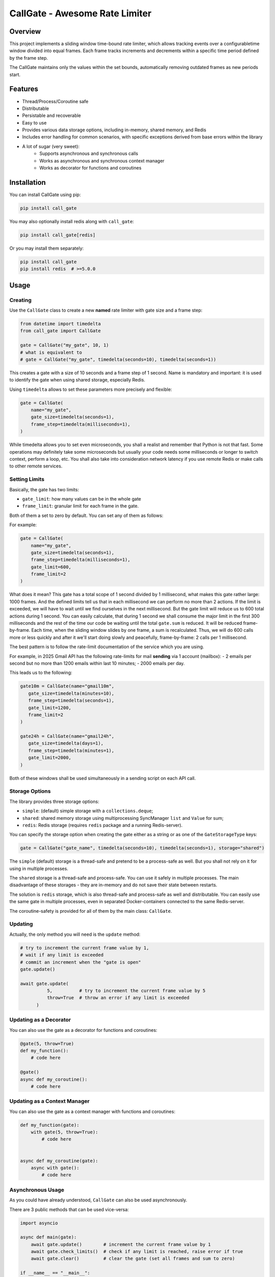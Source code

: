 
CallGate - Awesome Rate Limiter
=================================


.. |made-with-python| image:: https://img.shields.io/badge/Made%20with-Python-1f425f.svg
   :target: https://www.python.org/

.. image:: https://img.shields.io/static/v1?label=ruff&message=passed&color=success
   :alt: Ruff
   :target: https://github.com/SerGeRybakov/call_gate/actions?query=workflow%3A%22Lint%22

.. image:: https://img.shields.io/static/v1?label=mypy&message=passed&color=success
   :alt: Mypy
   :target: https://github.com/SerGeRybakov/call_gate/actions?query=workflow%3A%22Type+Check%22

.. image:: https://img.shields.io/static/v1?label=pytest&message=passed&color=brightgreen
   :alt: Pytest
   :target: https://github.com/SerGeRybakov/call_gate/actions?query=workflow%3A%22Test%22

.. |CI| image::https://github.com/SerGeRybakov/call_gate/actions/workflows/workflow.yml/badge.svg
   :target: https://github.com/SerGeRybakov/call_gate/actions/workflows/workflow.yml

.. image:: https://img.shields.io/github/workflow/status/SerGeRybakov/call_gate/CI
   :alt: CI Status
   :target: https://github.com/SerGeRybakov/call_gate/actions

.. image:: https://codecov.io/gh/SerGeRybakov/call_gate/graph/badge.svg?token=NM5VXTXF21
   :target: https://codecov.io/gh/SerGeRybakov/call_gate

.. |PyPI version fury.io| image:: https://badge.fury.io/py/ansicolortags.svg
   :target: https://pypi.python.org/pypi/ansicolortags/

.. |PyPI license| image:: https://img.shields.io/pypi/l/ansicolortags.svg
   :target: https://pypi.python.org/pypi/ansicolortags/

.. |PyPI pyversions| image:: https://img.shields.io/pypi/pyversions/ansicolortags.svg
   :target: https://pypi.python.org/pypi/ansicolortags/

.. |GitHub make-a-pull-requests| image:: https://img.shields.io/badge/PRs-welcome-brightgreen.svg?style=flat-square
   :target: http://makeapullrequest.com

.. |Open Source Love svg1| image:: https://badges.frapsoft.com/os/v1/open-source.svg?v=103
   :target: https://github.com/ellerbrock/open-source-badges/

.. |Awesome Badges| image:: https://img.shields.io/badge/badges-awesome-green.svg
   :target: https://github.com/Naereen/badges


Overview
--------

This project implements a sliding window time-bound rate limiter, which allows tracking events over a configurabletime window divided into equal frames. Each frame tracks increments and decrements within a specific time period
defined by the frame step.

The CallGate maintains only the values within the set bounds, automatically removing outdated frames as new
periods start.

Features
--------
- Thread/Process/Coroutine safe
- Distributable
- Persistable and recoverable
- Easy to use
- Provides various data storage options, including in-memory, shared memory, and Redis
- Includes error handling for common scenarios, with specific exceptions derived from base errors within the library
- A lot of sugar (very sweet):
    - Supports asynchronous and synchronous calls
    - Works as asynchronous and synchronous context manager
    - Works as decorator for functions and coroutines


Installation
------------

You can install CallGate using pip:

.. code-block:: bash

    pip install call_gate

You may also optionally install redis along with ``call_gate``:

.. code-block:: bash

    pip install call_gate[redis]

Or you may install them separately:

.. code-block:: bash

    pip install call_gate
    pip install redis  # >=5.0.0

Usage
-----

Creating
~~~~~~~~

Use the ``CallGate`` class to create a new **named** rate limiter with gate size and a frame step:

.. code-block:: python

    from datetime import timedelta
    from call_gate import CallGate

    gate = CallGate("my_gate", 10, 1)
    # what is equivalent to
    # gate = CallGate("my_gate", timedelta(seconds=10), timedelta(seconds=1))

This creates a gate with a size of 10 seconds and a frame step of 1 second.
Name is mandatory and important: it is used to identify the gate when using shared storage, especially Redis.

Using ``timedelta`` allows to set these parameters more precisely and flexible:

.. code-block:: python

   gate = CallGate(
       name="my_gate",
       gate_size=timedelta(seconds=1),
       frame_step=timedelta(milliseconds=1),
   )

While timedelta allows you to set even microseconds, you shall a realist and remember that Python is not that fast.
Some operations may definitely take some microseconds but usually your code needs some milliseconds or longer
to switch context, perform a loop, etc. You shall also take into consideration network latency if you use remote Redis
or make calls to other remote services.

Setting Limits
~~~~~~~~~~~~~~

Basically, the gate has two limits:

- ``gate_limit``: how many values can be in the whole gate
- ``frame_limit``: granular limit for each frame in the gate.

Both of them a set to zero by default. You can set any of them as follows:

For example:

.. code-block:: python

   gate = CallGate(
       name="my_gate",
       gate_size=timedelta(seconds=1),
       frame_step=timedelta(milliseconds=1),
       gate_limit=600,
       frame_limit=2
   )

What does it mean? This gate has a total scope of 1 second divided by 1 millisecond, what makes this gate rather large:
1000 frames. And the defined limits tell us that in each millisecond we can perform no more than 2 actions.
If the limit is exceeded, we will have to wait until we find ourselves in the next millisecond.
But the gate limit will reduce us to 600 total actions during 1 second.
You can easily calculate, that during 1 second we shall consume the major limit in the first 300 milliseconds
and the rest of the time our code be waiting until the total ``gate.sum`` is reduced.
It will be reduced frame-by-frame. Each time, when the sliding window slides by one frame, a sum is recalculated.
Thus, we will do 600 calls more or less quickly and after it we'll start doing slowly and peacefully, frame-by-frame:
2 calls per 1 millisecond.

The best pattern is to follow the rate-limit documentation of the service which you are using.

For example, in 2025 Gmail API has the following rate-limits for mail **sending** via 1 account (mailbox):
- 2 emails per second but no more than 1200 emails within last 10 minutes;
- 2000 emails per day.

This leads us to the following:

.. code-block:: python

    gate10m = CallGate(name="gmail10m",
       gate_size=timedelta(minutes=10),
       frame_step=timedelta(seconds=1),
       gate_limit=1200,
       frame_limit=2
    )

    gate24h = CallGate(name="gmail24h",
       gate_size=timedelta(days=1),
       frame_step=timedelta(minutes=1),
       gate_limit=2000,
    )

Both of these windows shall be used simultaneously in a sending script on each API call.

Storage Options
~~~~~~~~~~~~~~~

The library provides three storage options:

- ``simple``: (default) simple storage with a ``collections.deque``;
- ``shared``: shared memory storage using multiprocessing SyncManager ``list`` and ``Value`` for sum;
- ``redis``: Redis storage (requires ``redis`` package and a running Redis-server).

You can specify the storage option when creating the gate either as a string or as one of the ``GateStorageType`` keys:

.. code-block:: python

    gate = CallGate("gate_name", timedelta(seconds=10), timedelta(seconds=1), storage="shared")

The ``simple`` (default) storage is a thread-safe and pretend to be a process-safe as well. But you shall not rely
on it for using in multiple processes.

The ``shared`` storage is a thread-safe and process-safe. You can use it safely
in multiple processes. The main disadvantage of these storages - they are in-memory and do not save their state between
restarts.

The solution is ``redis`` storage, which is also thread-safe and process-safe as well and distributable. You
can easily use the same gate in multiple processes, even in separated Docker-containers connected to the same
Redis-server.

The coroutine-safety is provided for all of them by the main class: ``CallGate``.

Updating
~~~~~~~~

Actually, the only method you will need is the ``update`` method:

.. code-block:: python

    # try to increment the current frame value by 1,
    # wait if any limit is exceeded
    # commit an increment when the "gate is open"
    gate.update()

    await gate.update(
              5,          # try to increment the current frame value by 5
              throw=True  # throw an error if any limit is exceeded
          )

Updating as a Decorator
~~~~~~~~~~~~~~~~~~~~~~~

You can also use the gate as a decorator for functions and coroutines:

.. code-block:: python

    @gate(5, throw=True)
    def my_function():
        # code here

    @gate()
    async def my_coroutine():
        # code here

Updating as a Context Manager
~~~~~~~~~~~~~~~~~~~~~~~~~~~~~~~~~

You can also use the gate as a context manager with functions and coroutines:

.. code-block:: python

    def my_function(gate):
        with gate(5, throw=True):
            # code here


    async def my_coroutine(gate):
        async with gate():
            # code here

Asynchronous Usage
~~~~~~~~~~~~~~~~~~

As you could have already understood, ``CallGate`` can also be used asynchronously.

There are 3 public methods that can be used vice-versa:

.. code-block:: python

    import asyncio

    async def main(gate):
        await gate.update()        # increment the current frame value by 1
        await gate.check_limits()  # check if any limit is reached, raise error if true
        await gate.clear()         # clear the gate (set all frames and sum to zero)

    if __name__ == "__main__":
        gate = CallGate("my_async_gate", timedelta(seconds=10), timedelta(seconds=1))
        asyncio.run(main(gate))

Error Handling
--------------

The library raises specific exceptions for common errors, such as ``FrameLimitError`` and ``GateLimitError``.

You can catch these exceptions to handle errors:

.. code-block:: python

    while True:
        try:
            gate.update(5, throw=True)
        except FrameLimitError:
            print("Frame limit exceeded!")

Examples
~~~~~~~~~~~~
.. code-block:: python

    import asyncio
    from datetime import datetime, timedelta

    from call_gate import CallGate


    def dummy_func(gate: CallGate):
        requests = 0

        while requests < 30:
            with gate(throw=False):
                requests += 1
                print(f"\r{gate.data = }, {gate.sum = }, {requests = }", end="", flush=True)

        data, sum_ = gate.state

        print(end="\n")
        print(f"\rData: {data}, gate sum: {sum_}, Requests made:, {requests}, {datetime.now()},", flush=True)


    async def async_dummy(gate: CallGate):
        requests = 0

        while requests < 30:
            await gate.update()
            requests += 1
            print(f"\r{gate.data = }, {gate.sum = }, {requests = }", end="", flush=True)

        data, sum_ = gate.state

        print(end="\n")
        print(f"\rData: {data}, gate sum: {sum_}, Requests made:, {requests}, {datetime.now()},", flush=True)


    if __name__ == "__main__":
        gate = CallGate(
            "my_gate",
            timedelta(seconds=3),
            frame_step=timedelta(milliseconds=300),
            gate_limit=10,
            frame_limit=2,
        )
        print("Starting sync", datetime.now())
        dummy_func(gate)

        print("Starting async", datetime.now())
        asyncio.run(async_dummy(gate))

        for _ in range(10):
            gate.update()
            print(gate.current_frame, gate.state)

Testing
-------

The library includes a test suite to ensure its functionality. You can run the tests using pytest:

.. code-block:: bash

    pytest tests/

License
-------

This project is licensed under the MIT License. See the LICENSE file for details.

Contributing
------------

Contributions are welcome! If you have any ideas or bug reports, please open an issue or submit a pull request.
